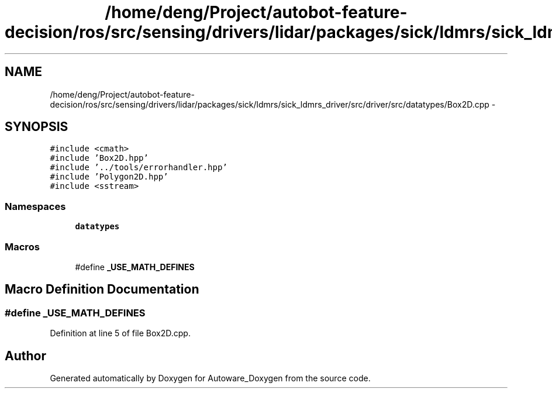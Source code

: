.TH "/home/deng/Project/autobot-feature-decision/ros/src/sensing/drivers/lidar/packages/sick/ldmrs/sick_ldmrs_driver/src/driver/src/datatypes/Box2D.cpp" 3 "Fri May 22 2020" "Autoware_Doxygen" \" -*- nroff -*-
.ad l
.nh
.SH NAME
/home/deng/Project/autobot-feature-decision/ros/src/sensing/drivers/lidar/packages/sick/ldmrs/sick_ldmrs_driver/src/driver/src/datatypes/Box2D.cpp \- 
.SH SYNOPSIS
.br
.PP
\fC#include <cmath>\fP
.br
\fC#include 'Box2D\&.hpp'\fP
.br
\fC#include '\&.\&./tools/errorhandler\&.hpp'\fP
.br
\fC#include 'Polygon2D\&.hpp'\fP
.br
\fC#include <sstream>\fP
.br

.SS "Namespaces"

.in +1c
.ti -1c
.RI " \fBdatatypes\fP"
.br
.in -1c
.SS "Macros"

.in +1c
.ti -1c
.RI "#define \fB_USE_MATH_DEFINES\fP"
.br
.in -1c
.SH "Macro Definition Documentation"
.PP 
.SS "#define _USE_MATH_DEFINES"

.PP
Definition at line 5 of file Box2D\&.cpp\&.
.SH "Author"
.PP 
Generated automatically by Doxygen for Autoware_Doxygen from the source code\&.
